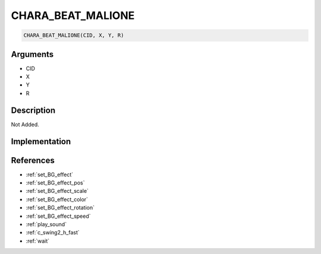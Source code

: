 CHARA_BEAT_MALIONE
========================

.. code-block:: text

	CHARA_BEAT_MALIONE(CID, X, Y, R)


Arguments
------------

* CID
* X
* Y
* R

Description
-------------

Not Added.

Implementation
-------------


References
-------------
* :ref:`set_BG_effect`
* :ref:`set_BG_effect_pos`
* :ref:`set_BG_effect_scale`
* :ref:`set_BG_effect_color`
* :ref:`set_BG_effect_rotation`
* :ref:`set_BG_effect_speed`
* :ref:`play_sound`
* :ref:`c_swing2_h_fast`
* :ref:`wait`
